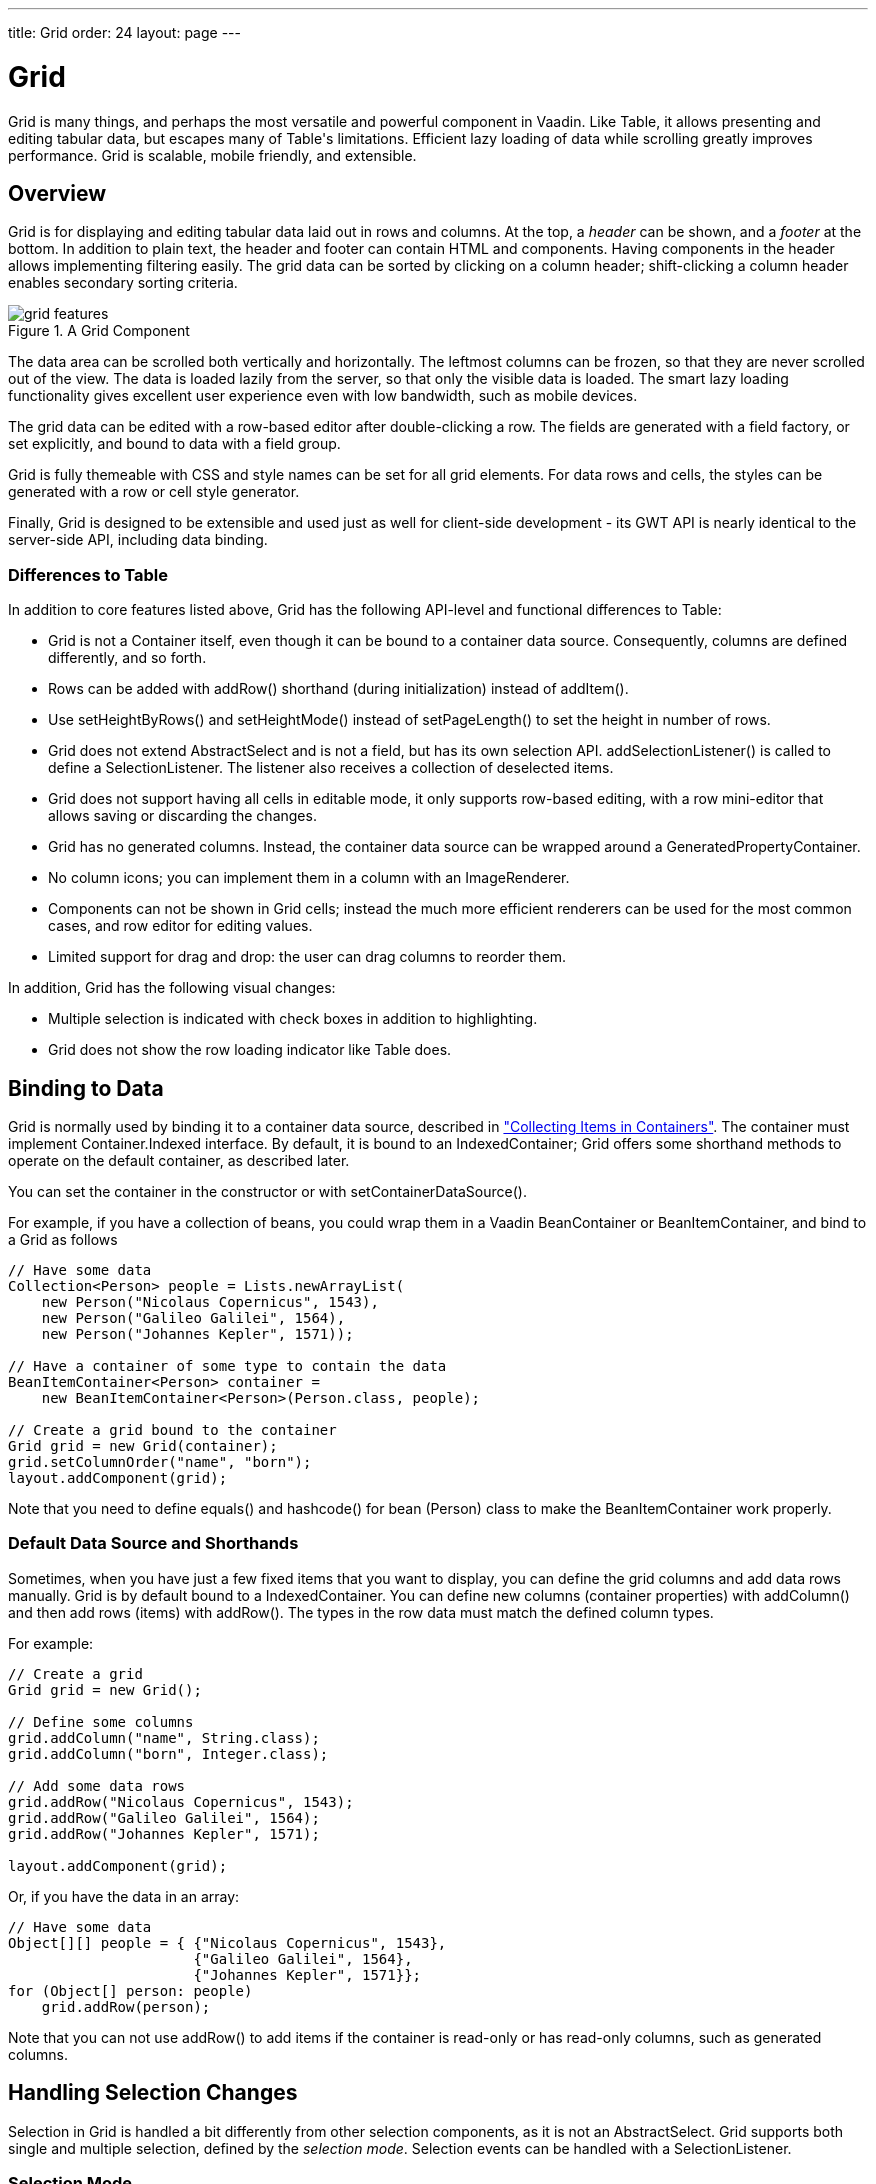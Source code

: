 ---
title: Grid
order: 24
layout: page
---

[[components.grid]]
= [classname]#Grid#

((("[classname]#Grid#")))
[classname]#Grid# is many things, and perhaps the most versatile and powerful
component in Vaadin. Like [classname]#Table#, it allows presenting and editing
tabular data, but escapes many of [classname]#Table#'s limitations. Efficient
lazy loading of data while scrolling greatly improves performance. Grid is
scalable, mobile friendly, and extensible.

[[components.grid.overview]]
== Overview

[classname]#Grid# is for displaying and editing tabular data laid out in rows
and columns. At the top, a __header__ can be shown, and a __footer__ at the
bottom. In addition to plain text, the header and footer can contain HTML and
components. Having components in the header allows implementing filtering
easily. The grid data can be sorted by clicking on a column header;
shift-clicking a column header enables secondary sorting criteria.

[[figure.components.grid.features]]
.A [classname]#Grid# Component
image::img/grid-features.png[]

The data area can be scrolled both vertically and horizontally. The leftmost
columns can be frozen, so that they are never scrolled out of the view. The data
is loaded lazily from the server, so that only the visible data is loaded. The
smart lazy loading functionality gives excellent user experience even with low
bandwidth, such as mobile devices.

The grid data can be edited with a row-based editor after double-clicking a row.
The fields are generated with a field factory, or set explicitly, and bound to
data with a field group.

Grid is fully themeable with CSS and style names can be set for all grid
elements. For data rows and cells, the styles can be generated with a row or
cell style generator.

Finally, [classname]#Grid# is designed to be extensible and used just as well
for client-side development - its GWT API is nearly identical to the server-side
API, including data binding.

[[components.grid.overview.table]]
=== Differences to Table

In addition to core features listed above, [classname]#Grid# has the following
API-level and functional differences to Table:

* Grid is not a [interfacename]#Container# itself, even though it can be bound to a container data source. Consequently, columns are defined differently, and so forth.
* Rows can be added with [methodname]#addRow()# shorthand (during initialization) instead of [methodname]#addItem()#.
* Use [methodname]#setHeightByRows()# and [methodname]#setHeightMode()# instead of [methodname]#setPageLength()# to set the height in number of rows.
* Grid does not extend [classname]#AbstractSelect# and is not a field, but has its own selection API. [methodname]#addSelectionListener()# is called to define a [interfacename]#SelectionListener#. The listener also receives a collection of deselected items.
* Grid does not support having all cells in editable mode, it only supports row-based editing, with a row mini-editor that allows saving or discarding the changes.
* Grid has no generated columns. Instead, the container data source can be wrapped around a [classname]#GeneratedPropertyContainer#.
* No column icons; you can implement them in a column with an [classname]#ImageRenderer#.
* Components can not be shown in Grid cells; instead the much more efficient renderers can be used for the most common cases, and row editor for editing values.
* Limited support for drag and drop: the user can drag columns to reorder them.

In addition, Grid has the following visual changes:

* Multiple selection is indicated with check boxes in addition to highlighting.
* Grid does not show the row loading indicator like Table does.



[[components.grid.data]]
== Binding to Data

[classname]#Grid# is normally used by binding it to a container data source,
described in
<<dummy/../../../framework/datamodel/datamodel-container#datamodel.container,"Collecting
Items in Containers">>. The container must implement
[interfacename]#Container.Indexed# interface. By default, it is bound to an
[classname]#IndexedContainer#; Grid offers some shorthand methods to operate on
the default container, as described later.

You can set the container in the constructor or with
[methodname]#setContainerDataSource()#.

For example, if you have a collection of beans, you could wrap them in a Vaadin
[classname]#BeanContainer# or [classname]#BeanItemContainer#, and bind to a [classname]#Grid# as follows


[source, java]
----
// Have some data
Collection<Person> people = Lists.newArrayList(
    new Person("Nicolaus Copernicus", 1543),
    new Person("Galileo Galilei", 1564),
    new Person("Johannes Kepler", 1571));

// Have a container of some type to contain the data
BeanItemContainer<Person> container =
    new BeanItemContainer<Person>(Person.class, people);

// Create a grid bound to the container
Grid grid = new Grid(container);
grid.setColumnOrder("name", "born");
layout.addComponent(grid);
----

Note that you need to define [methodname]#equals()# and [methodname]#hashcode()# for
bean ([classname]#Person#) class to make the [classname]#BeanItemContainer# work properly.

[[components.grid.basic.manual]]
=== Default Data Source and Shorthands

Sometimes, when you have just a few fixed items that you want to display, you
can define the grid columns and add data rows manually. [classname]#Grid# is by
default bound to a [classname]#IndexedContainer#. You can define new columns
(container properties) with [methodname]#addColumn()# and then add rows (items)
with [methodname]#addRow()#. The types in the row data must match the defined
column types.

For example:


[source, java]
----
// Create a grid
Grid grid = new Grid();

// Define some columns
grid.addColumn("name", String.class);
grid.addColumn("born", Integer.class);

// Add some data rows
grid.addRow("Nicolaus Copernicus", 1543);
grid.addRow("Galileo Galilei", 1564);
grid.addRow("Johannes Kepler", 1571);

layout.addComponent(grid);
----

Or, if you have the data in an array:


[source, java]
----
// Have some data
Object[][] people = { {"Nicolaus Copernicus", 1543},
                      {"Galileo Galilei", 1564},
                      {"Johannes Kepler", 1571}};
for (Object[] person: people)
    grid.addRow(person);
----

Note that you can not use [methodname]#addRow()# to add items if the container
is read-only or has read-only columns, such as generated columns.



[[components.grid.selection]]
== Handling Selection Changes

Selection in [classname]#Grid# is handled a bit differently from other selection
components, as it is not an [classname]#AbstractSelect#. Grid supports both
single and multiple selection, defined by the __selection mode__. Selection
events can be handled with a [interfacename]#SelectionListener#.

[[components.grid.selection.mode]]
=== Selection Mode

A [classname]#Grid# can be set to be in [literal]#++SINGLE++# (default),
[literal]#++MULTI++#, or [literal]#++NONE++# selection mode, defined in the
[classname]#Grid.SelectionMode# enum.


[source, java]
----
// Use single-selection mode (default)
grid.setSelectionMode(SelectionMode.SINGLE);
----

Empty (null) selection is allowed by default, but can be disabled
with [methodname]#setDeselectAllowed# in single-selection mode.

The selection is handled with a different selection model object in each
respective selection mode: [classname]#SingleSelectionModel#,
[classname]#MultiSelectionModel#, and [classname]#NoSelectionModel# (in which
selection is always empty).


[source, java]
----
// Pre-select an item
SingleSelectionModel selection =
    (SingleSelectionModel) grid.getSelectionModel();
selection.select( // Select 3rd item
    grid.getContainerDataSource().getIdByIndex(2));
----


[[components.grid.selection.single]]
=== Handling Selection

Changes in the selection can be handled with a
[interfacename]#SelectionListener#. You need to implement the
[methodname]#select()# method, which gets a [classname]#SelectionEvent# as
parameter. In addition to selection, you can handle clicks on rows or cells with
a [interfacename]#ItemClickListener#.

You can get the new selection from the selection event with
[methodname]#getSelected()#, which returns a set of item IDs, or more simply
from the grid or the selection model with [methodname]#getSelectedRow()#, which
returns the single selected item ID.

For example:


[source, java]
----
grid.addSelectionListener(selectionEvent -> { // Java 8
    // Get selection from the selection model
    Object selected = ((SingleSelectionModel)
        grid.getSelectionModel()).getSelectedRow();

    if (selected != null)
        Notification.show("Selected " +
            grid.getContainerDataSource().getItem(selected)
                .getItemProperty("name"));
    else
        Notification.show("Nothing selected");
});
----

The current selection can be obtained from the [classname]#Grid# object by
[methodname]#getSelectedRow()# or [methodname]#getSelectedRows()#, which return
one (in single-selection mode) or all (in multi-selection mode) selected items.


[WARNING]
====
Note that changes to the item set of the container data source are not
automatically reflected in the selection model and may cause the selection model
to refer to stale item IDs. This always occurs, for example, when you delete the
selected item or items. So, if you modify the item set of the container, you
should synchronize or reset the selection with the container, such as by calling
[methodname]#reset()# on the selection model.

====




[[components.grid.selection.multi]]
=== Multiple Selection

In the multiple selection mode, a user can select multiple items by clicking on
the checkboxes in the leftmost column, or by using the spacebar to select/deselect the currently focused row.
(space key is a customizable default).

[[figure.components.grid.selection.multi]]
.Multiple Selection in  [classname]#Grid#
image::img/grid-selection-multi.png[]

The selection is managed through the [classname]#MultiSelectionMode# class. The
currently selected rows can be set with [methodname]#setSelected()# by a
collection of item IDs, or you can use [methodname]#select()# to add items to
the selection.


[source, java]
----
// Grid in multi-selection mode
Grid grid = new Grid(exampleDataSource());
grid.setSelectionMode(SelectionMode.MULTI);

// Pre-select some items
MultiSelectionModel selection =
    (MultiSelectionModel) grid.getSelectionModel();
selection.setSelected( // Items 2-4
    grid.getContainerDataSource().getItemIds(2, 3));

----

The current selection can be read with [methodname]#getSelectedRows()#; either
in the [classname]#MultiSelectionMode# object or in the [classname]#Grid#.


[source, java]
----
// Allow deleting the selected items
Button delSelected = new Button("Delete Selected", e -> {
    // Delete all selected data items
    for (Object itemId: selection.getSelectedRows())
        grid.getContainerDataSource().removeItem(itemId);
    
    // Otherwise out of sync with container
    grid.getSelectionModel().reset();

    // Disable after deleting
    e.getButton().setEnabled(false);
});
delSelected.setEnabled(grid.getSelectedRows().size() > 0);
----

Changes in the selection can be handled with a
[interfacename]#SelectionListener#. The selection event object provides
[methodname]#getAdded()# and [methodname]#getRemoved()# to allow determining the
differences in the selection change.


[source, java]
----
// Handle selection changes
grid.addSelectionListener(selection -> { // Java 8
    Notification.show(selection.getAdded().size() +
                      " items added, " +
                      selection.getRemoved().size() +
                      " removed.");

    // Allow deleting only if there's any selected
    deleteSelected.setEnabled(
         grid.getSelectedRows().size() > 0);
});
----


[[components.grid.selection.clicks]]
=== Focus and Clicks

In addition to selecting rows, you can focus individual cells. The focus can be
moved with arrow keys and, if editing is enabled, pressing Enter opens the
editor. Normally pressing Tab or ShiftTab moves the focus to another component,
as usual.

In editing or unbuffered mode, Tab or ShiftTab moves the focus to
next or previous cell. From first or last last cell of the row focus is moved
to a previous or a next line respectively. Note you can make your own subclass of
[classname]#DefaultEditorEventHandler# and change this behavior.

With mouse, you can focus a cell by clicking on it. The clicks can be handled
with an [interfacename]#ItemClickListener#. The [classname]#ItemClickEvent#
object contains various information, most importantly the ID of the clicked row
and column.


[source, java]
----
grid.addItemClickListener(event -> // Java 8
    Notification.show("Value: " +
        container.getContainerProperty(event.getItemId(),
            event.getPropertyId()).getValue().toString()));
----

The clicked grid cell is also automatically focused.

The focus indication is themed so that the focused cell has a visible focus
indicator style by default, while the row doesn't. You can enable row focus, as
well as disable cell focus, in a custom theme. See <<components.grid.css>>.



[[components.grid.columns]]
== Configuring Columns

Columns are normally defined in the container data source. The
[methodname]#addColumn()# method can be used to add columns to a container that
supports it, such as the default [classname]#IndexedContainer#.

Column configuration is defined in [classname]#Grid.Column# objects, which can
be obtained from the grid with [methodname]#getColumn()# by the column
(property) ID.


[source, java]
----
Grid.Column bornColumn = grid.getColumn("born");
bornColumn.setHeaderCaption("Born");
----

In the following, we describe the basic column configuration.

[[components.grid.columns.order]]
=== Column Order

You can set the order of columns with [methodname]#setColumnOrder()# for the
grid. Columns that are not given for the method are placed after the specified
columns in their natural order.


[source, java]
----
grid.setColumnOrder("firstname", "lastname", "born",
                    "birthplace", "died");
----

Note that the method can not be used to hide columns. You can hide columns with
the [methodname]#removeColumn()#, as described later, or by hiding them in a
[classname]#GeneratedPropertyContainer#.


[[components.grid.columns.removing]]
=== Hiding Columns

Columns can be hidden by removing them with [methodname]#removeColumn()#. You
can remove all columns with [methodname]#removeAllColumns()#. The removed columns
are only removed from the grid, not from the container data source.

To restore a previously removed column, you can call [methodname]#addColumn()#
with the property ID. Instead of actually adding another column to the data
source, it merely restores the previously removed one. However, column settings
such as header or editor are not restored, but must be redone.

You can also hide columns at container-level. At least
[classname]#GeneratedpropertyContainer# allows doing so, as described in
<<dummy/../../../framework/datamodel/datamodel-container#datamodel.container.gpc,"GeneratedPropertyContainer">>.


[[components.grid.columns.captions]]
=== Column Captions

Column captions are displayed in the grid header. The default captions are
generated automatically from the property ID. You can set the header caption
explicitly through the column object with [methodname]#setHeaderCaption()#.


[source, java]
----
Grid.Column bornColumn = grid.getColumn("born");
bornColumn.setHeaderCaption("Born");
----

This is equivalent to setting it with [methodname]#setText()# for the header
cell; the [classname]#HeaderCell# also allows setting the caption in HTML or as
a component, as well as styling it, as described later in
<<components.grid.headerfooter>>.


[[components.grid.columns.width]]
=== Column Widths

Columns have by default undefined width, which causes automatic sizing based on
the widths of the displayed data. You can set column widths explicitly by pixel
value with [methodname]#setWidth()#, or relatively using expand ratios with
[methodname]#setExpandRatio()#.

When using expand ratios, the columns with a non-zero expand ratio use the extra
space remaining from other columns, in proportion to the defined ratios.

You can specify minimum and maximum widths for the expanding columns with
[methodname]#setMinimumWidth()# and [methodname]#setMaximumWidth()#,
respectively.

The user can resize columns by mouse dragging. In this case all the columns widths
are explicitly set to pixel values.


[[components.grid.columns.frozen]]
=== Frozen Columns

You can set the number of columns to be frozen with
[methodname]#setFrozenColumnCount()#, so that they are not scrolled off when
scrolling horizontally.


[source, java]
----
grid.setFrozenColumnCount(2);
----

Setting the count to [parameter]#0# disables frozen data columns; setting it to
[parameter]#-1# also disables the selection column in multi-selection mode.



[[components.grid.generatedcolumns]]
== Generating Columns

Columns with values computed from other columns or in some other way can be
generated with a container or data model that generates the property values. The
[classname]#GeneratedPropertyContainer# can be used for this purpose. It wraps
around any indexed container to extend its properties with read-only generated
properties. The generated properties can have same IDs as the original ones,
thereby replacing them with formatted or converted values. See
<<dummy/../../../framework/datamodel/datamodel-container#datamodel.container.gpc,"GeneratedPropertyContainer">>
for a detailed description of using it.

Generated columns are read-only, so you can not add grid rows with
[methodname]#addRow()#. In editable mode, editor fields are not generated for
generated columns.

Note that, while [classname]#GeneratedPropertyContainer# implements
[interfacename]#Container.Sortable#, the wrapped container might not, and also
sorting on the generated properties requires special handling. In such cases,
generated properties or the entire container might not actually be sortable.


[[components.grid.renderer]]
== Column Renderers

A __renderer__ is a feature that draws the client-side representation of a data
value. This allows having images, HTML, and buttons in grid cells.

[[figure.components.grid.renderer]]
.Column Renderers: Image, Date, HTML, and Button
image::img/grid-renderers.png[]

Renderers implement the [interfacename]#Renderer# interface. You set the column
renderer in the [classname]#Grid.Column# object as follows:


[source, java]
----
grid.addColumn("born", Integer.class);
...
Grid.Column bornColumn = grid.getColumn("born");
bornColumn.setRenderer(new NumberRenderer("born in %d AD"));
----

Renderers require a specific data type for the column. To convert to a property
type to a type required by a renderer, you can pass an optional
[interfacename]#Converter# to [methodname]#setRenderer()#, as described later in
this section. A converter can also be used to (pre)format the property values.
The converter is run on the server-side, before sending the values to the
client-side to be rendered with the renderer.

The following renderers are available, as defined in the server-side
[package]#com.vaadin.ui.renderers# package:

[classname]#ButtonRenderer#:: Renders the data value as the caption of a button. A
[interfacename]#RendererClickListener# can be given to handle the button clicks.

ifdef::web[]
Typically, a button renderer is used to display buttons for operating on a data
item, such as edit, view, delete, etc. It is not meaningful to store the button
captions in the data source, rather you want to generate them, and they are
usually all identical.


+
[source, java]
----
BeanItemContainer<Person> people =
    new BeanItemContainer<>(Person.class);

people.addBean(new Person("Nicolaus Copernicus", 1473));
people.addBean(new Person("Galileo Galilei", 1564));
people.addBean(new Person("Johannes Kepler", 1571));

// Generate button caption column
GeneratedPropertyContainer gpc =
    new GeneratedPropertyContainer(people);
gpc.addGeneratedProperty("delete",
    new PropertyValueGenerator<String>() {

    @Override
    public String getValue(Item item, Object itemId,
                           Object propertyId) {
        return "Delete"; // The caption
    }

    @Override
    public Class<String> getType() {
        return String.class;
    }
});

// Create a grid
Grid grid = new Grid(gpc);

// Render a button that deletes the data row (item)
grid.getColumn("delete")
    .setRenderer(new ButtonRenderer(e -> // Java 8
    grid.getContainerDataSource()
        .removeItem(e.getItemId())));
----
endif::web[]
[classname]#ImageRenderer#:: Renders the cell as an image. The column type must be a
[interfacename]#Resource#, as described in
<<dummy/../../../framework/application/application-resources#application.resources,"Images
and Other Resources">>; only [classname]#ThemeResource# and
[classname]#ExternalResource# are currently supported for images in
[classname]#Grid#.

ifdef::web[]

[source, java]
----
grid.addColumn("picture", Resource.class)
    .setRenderer(new ImageRenderer());
...
// Add some data rows
grid.addRow(new ThemeResource("img/copernicus-128px.jpg"),
            "Nicolaus Copernicus", 1543);
grid.addRow(new ThemeResource("img/galileo-128px.jpg"),
            "Galileo Galilei", 1564);
----

+
Instead of creating the resource objects explicitly, as was done above, you
could generate them dynamically from file name strings using a
[interfacename]#Converter# for the column.


+
[source, java]
----
// Define some columns
grid.addColumn("picture", String.class); // Filename
grid.addColumn("name", String.class);

// Set the image renderer
grid.getColumn("picture").setRenderer(new ImageRenderer(),
    new Converter<Resource, String>() {
        @Override
        public String convertToModel(Resource value,
            Class<? extends String> targetType, Locale l)
            throws Converter.ConversionException {
            return "not needed";
        }

        @Override
        public Resource convertToPresentation(String value,
            Class<? extends Resource> targetType, Locale l)
            throws Converter.ConversionException {
            return new ThemeResource("img/" + value);
        }

        @Override
        public Class<String> getModelType() {
            return String.class;
        }

        @Override
        public Class<Resource> getPresentationType() {
            return Resource.class;
        }
});

// Add some data rows
grid.addRow("copernicus-128px.jpg", "Nicolaus Copernicus");
grid.addRow("galileo-128px.jpg", "Galileo Galilei");
grid.addRow("kepler-128px.jpg", "Johannes Kepler");
----
+
You also need to define the row heights so that the images fit there. You can
set it in the theme for all data cells or for the column containing the images.

+
For the latter way, first define a CSS style name for grid and the column:


+
[source, java]
----
grid.setStyleName("gridwithpics128px");
grid.setCellStyleGenerator(cell ->
    "picture".equals(cell.getPropertyId())?
        "imagecol" : null);
----
ifdef::web[]
+
Then, define the style in CSS (Sass):
endif::web[]


+
[source, css]
----
.gridwithpics128px .imagecol {
    height: 128px;
    background: black;
    text-align: center;
}
----
endif::web[]
[classname]#DateRenderer#:: Formats a column with a [classname]#Date# type using string formatter. The
format string is same as for [methodname]#String.format()# in Java API. The date
is passed in the parameter index 1, which can be omitted if there is only one
format specifier, such as " [literal]#++%tF++#".

ifdef::web[]

[source, java]
----
Grid.Column bornColumn = grid.getColumn("born");
bornColumn.setRenderer(
    new DateRenderer("%1$tB %1$te, %1$tY",
                     Locale.ENGLISH));
----

+
Optionally, a locale can be given. Otherwise, the default locale (in the
component tree) is used.

endif::web[]
[classname]#HTMLRenderer#:: Renders the cell as HTML. This allows formatting cell content, as well as using
HTML features such as hyperlinks.

ifdef::web[]
First, set the renderer in the [classname]#Grid.Column# object:


+
[source, java]
----
grid.addColumn("link", String.class)
    .setRenderer(new HtmlRenderer());
----
ifdef::web[]
+
Then, in the grid data, give the cell content:
endif::web[]


+
[source, java]
----
grid.addRow("Nicolaus Copernicus", 1543,
            "<a href='http://en.wikipedia.org/wiki/" +
            "Nicolaus_Copernicus' target='_top'>info</a>");
----
+
You could also use a [interfacename]#PropertyFormatter# or a generated column to
generate the HTML for the links.

endif::web[]
[classname]#NumberRenderer#:: Formats column values with a numeric type extending [classname]#Number#:
[classname]#Integer#, [classname]#Double#, etc. The format can be specified
either by the subclasses of [classname]#java.text.NumberFormat#, namely
[classname]#DecimalFormat# and [classname]#ChoiceFormat#, or by
[methodname]#String.format()#.

ifdef::web[]
For example:


+
[source, java]
----
// Define some columns
grid.addColumn("name", String.class);
grid.addColumn("born", Integer.class);
grid.addColumn("sletters", Integer.class);
grid.addColumn("rating", Double.class);

// Use decimal format
grid.getColumn("born").setRenderer(new NumberRenderer(
    new DecimalFormat("in #### AD")));

// Use textual formatting on numeric ranges
grid.getColumn("sletters").setRenderer(new NumberRenderer(
    new ChoiceFormat("0#none|1#one|2#multiple")));

// Use String.format() formatting
grid.getColumn("rating").setRenderer(new NumberRenderer(
    "%02.4f", Locale.ENGLISH));

// Add some data rows
grid.addRow("Nicolaus Copernicus", 1473, 2, 0.4);
grid.addRow("Galileo Galilei",     1564, 0, 4.2);
grid.addRow("Johannes Kepler",     1571, 1, 2.3);
----
endif::web[]
[classname]#ProgressBarRenderer#:: Renders a progress bar in a column with a [classname]#Double# type. The value
must be between 0.0 and 1.0.

ifdef::web[]
For example:


+
[source, java]
----
// Define some columns
grid.addColumn("name", String.class);
grid.addColumn("rating", Double.class)
    .setRenderer(new ProgressBarRenderer());

// Add some data rows
grid.addRow("Nicolaus Copernicus", 0.1);
grid.addRow("Galileo Galilei",     0.42);
grid.addRow("Johannes Kepler",     1.0);
----
endif::web[]
[classname]#TextRenderer#:: Displays plain text as is. Any HTML markup is quoted.



[[components.grid.renderer.custom]]
=== Custom Renderers

Renderers are component extensions that require a client-side counterpart. See
<<dummy/../../../framework/clientsidewidgets/clientsidewidgets-grid#clientsidewidgets.grid.renderers,"Renderers">>
for information on implementing custom renderers.


[[components.grid.renderer.converter]]
=== Converting for Rendering

Optionally, you can give a [interfacename]#Converter# in the
[methodname]#setRenderer()#, or define it for the column, to convert the data
value to an intermediary representation that is rendered by the renderer. For
example, when using an [classname]#ImageRenderer#, you could store the image file name
in the data column, which the converter would convert to a resource, which would
then be rendered by the renderer.

In this example, we use a converter and [classname]#HTMLRenderer# to display boolean
values as FontAwesome icons
[source, java]

----
// Have a column for hyperlink paths to Wikipedia
grid.addColumn("truth", Boolean.class);
Grid.Column truth = grid.getColumn("truth");
truth.setRenderer(new HtmlRenderer(),
    new StringToBooleanConverter(
        FontAwesome.CHECK_CIRCLE_O.getHtml(),
        FontAwesome.CIRCLE_O.getHtml()));
...
----

In the following example, we use a converter to format URL paths to complete
HTML hyperlinks with [classname]#HTMLRenderer#:


[source, java]
----
// Have a column for hyperlink paths to Wikipedia
grid.addColumn("link", String.class);

Grid.Column linkColumn = grid.getColumn("link");
linkColumn.setRenderer(new HtmlRenderer(),
                       new Converter<String,String>(){
    @Override
    public String convertToModel(String value,
        Class<? extends String> targetType, Locale locale)
        throws Converter.ConversionException {
        return "not implemented";
    }

    @Override
    public String convertToPresentation(String value,
        Class<? extends String> targetType, Locale locale)
        throws Converter.ConversionException {
        return "<a href='http://en.wikipedia.org/wiki/" +
                value + "' target='_blank'>more info</a>";
    }

    @Override
    public Class<String> getModelType() {
        return String.class;
    }

    @Override
    public Class<String> getPresentationType() {
        return String.class;
    }
});

// Data with a hyperlink path in the third column
grid.addRow("Nicolaus Copernicus", 1473,
            "Nicolaus_Copernicus");
...
----

A [classname]#GeneratedPropertyContainer# could be used for much the same
purpose.



[[components.grid.headerfooter]]
== Header and Footer

A grid by default has a header, which displays column names, and can have a
footer. Both can have multiple rows and neighbouring header row cells can be
joined to feature column groups.

[[components.grid.headerfooter.adding]]
=== Adding and Removing Header and Footer Rows

A new header row is added with [methodname]#prependHeaderRow()#, which adds it
at the top of the header, [methodname]#appendHeaderRow()#, which adds it at the
bottom of the header, or with [methodname]#addHeaderRowAt()#, which inserts it
at the specified 0-base index. All of the methods return a
[classname]#HeaderRow# object, which you can use to work on the header further.


[source, java]
----
// Group headers by joining the cells
HeaderRow groupingHeader = grid.prependHeaderRow();
...

// Create a header row to hold column filters
HeaderRow filterRow = grid.appendHeaderRow();
...
----

Similarly, you can add footer rows with [methodname]#appendFooterRow()#,
[methodname]#prependFooterRow()#, and [methodname]#addFooterRowAt()#.


[[components.grid.headerfooter.joining]]
=== Joining Header and Footer Cells

You can join two or more header or footer cells with the [methodname]#join()#
method. For header cells, the intention is usually to create column grouping,
while for footer cells, you typically calculate sums or averages.


[source, java]
----
// Group headers by joining the cells
HeaderRow groupingHeader = grid.prependHeaderRow();
HeaderCell namesCell = groupingHeader.join(
    groupingHeader.getCell("firstname"),
    groupingHeader.getCell("lastname"))
        .setText("Person");
HeaderCell yearsCell = groupingHeader.join(
    groupingHeader.getCell("born"),
    groupingHeader.getCell("died"),
    groupingHeader.getCell("lived"))
        .setText("Dates of Life");
----


[[components.grid.headerfooter.content]]
=== Text and HTML Content

You can set the header caption with [methodname]#setText()#, in which case any
HTML formatting characters are quoted to ensure security.


[source, java]
----
HeaderRow mainHeader = grid.getDefaultHeaderRow();
mainHeader.getCell("firstname").setText("First Name");
mainHeader.getCell("lastname").setText("Last Name");
mainHeader.getCell("born").setText("Born In");
mainHeader.getCell("died").setText("Died In");
mainHeader.getCell("lived").setText("Lived For");
----

To use raw HTML in the captions, you can use [methodname]#setHtml()#.


[source, java]
----
namesCell.setHtml("<b>Names</b>");
yearsCell.setHtml("<b>Years</b>");
----


[[components.grid.headerfooter.components]]
=== Components in Header or Footer

You can set a component in a header or footer cell with
[methodname]#setComponent()#. Often, this feature is used to allow filtering, as
described in <<components.grid.filtering>>, which also gives an example of the
use.



[[components.grid.filtering]]
== Filtering

The ability to include components in the grid header can be used to create
filters for the grid data. Filtering is done in the container data source, so
the container must be of type that implements
[interfacename]#Container.Filterable#.

[[figure.components.grid.filtering]]
.Filtering Grid
image::img/grid-filtering.png[]

The filtering illustrated in <<figure.components.grid.filtering>> can be created
as follows:


[source, java]
----
// Have a filterable container
IndexedContainer container = exampleDataSource();

// Create a grid bound to it
Grid grid = new Grid(container);
grid.setSelectionMode(SelectionMode.NONE);
grid.setWidth("500px");
grid.setHeight("300px");

// Create a header row to hold column filters
HeaderRow filterRow = grid.appendHeaderRow();

// Set up a filter for all columns
for (Object pid: grid.getContainerDataSource()
                     .getContainerPropertyIds()) {
    HeaderCell cell = filterRow.getCell(pid);
    
    // Have an input field to use for filter
    TextField filterField = new TextField();
    filterField.setColumns(8);
    
    // Update filter When the filter input is changed
    filterField.addTextChangeListener(change -> {
        // Can't modify filters so need to replace
        container.removeContainerFilters(pid);
        
        // (Re)create the filter if necessary
        if (! change.getText().isEmpty())
            container.addContainerFilter(
                new SimpleStringFilter(pid,
                    change.getText(), true, false));
    });
    cell.setComponent(filterField);
}
----


[[components.grid.sorting]]
== Sorting

A user can sort the data in a grid on a column by clicking the column header.
Clicking another time on the current sort column reverses the sort direction.
Clicking on other column headers while keeping the Shift key pressed adds a
secondary or more sort criteria.

[[figure.components.grid.sorting]]
.Sorting Grid on Multiple Columns
image::img/grid-sorting.png[]

Defining sort criteria programmatically can be done with the various
alternatives of the [methodname]#sort()# method. You can sort on a specific
column with [methodname]#sort(Object propertyId)#, which defaults to ascending
sorting order, or [methodname]#sort(Object propertyId, SortDirection
direction)#, which allows specifying the sort direction.


[source, java]
----
grid.sort("name", SortDirection.DESCENDING);
----

To sort on multiple columns, you need to use the fluid sort API with
[methodname]#sort(Sort)#, which allows chaining sorting rules. Sorting rules are
created with the static [methodname]#by()# method, which defines the primary
sort column, and [methodname]#then()#, which can be used to specify any
secondary sort columns. They default to ascending sort order, but the sort
direction can be given with an optional parameter.


[source, java]
----
// Sort first by city and then by name 
grid.sort(Sort.by("city", SortDirection.ASCENDING)
              .then("name", SortDirection.DESCENDING));
----

The container data source must support sorting. At least, it must implement
[interfacename]#Container.Sortable#. Note that when using
[classname]#GeneratedPropertyContainer#, as described in
<<components.grid.generatedcolumns>>, even though the container implements the
interface, the wrapped container must also support it. Also, the generated
properties are not normally sortable, but require special handling to enable
sorting.


[[components.grid.editing]]
== Editing

Grid supports line-based editing, where double-clicking a row opens the row
editor. In the editor, the input fields can be edited, as well as navigated with
Tab and ShiftTab keys. If validation fails, an error is displayed and the user
can correct the inputs.

To enable editing, you need to call [methodname]#setEditorEnabled(true)# for the
grid.


[source, java]
----
Grid grid = new Grid(GridExample.exampleDataSource());
grid.setEditorEnabled(true);
----

Grid supports two row editor modes - buffered and unbuffered. Default mode is
buffered. The mode could be changed by [methodname]#setBuffered(false)#

[[components.grid.editing.buffered]]
=== Buffered Mode

The editor has a [guibutton]#Save# button that commits
the data item to the container data source and closes the editor.  A
[guibutton]#Cancel# button discards the changes and exits the editor.

A row under editing is illustrated in <<figure.components.grid.editing>>.

[[figure.components.grid.editing]]
.Editing a Grid Row
image::img/grid-editor-basic.png[]

[[components.grid.editing.unbuffered]]
=== Unbuffered Mode

The editor has no buttons and all changed data is provided directly
to the container. If another row is clicked, row editor for current row is closed and
a row editor for the clicked row is opened.

[[components.grid.editing.fields]]
=== Editor Fields

The editor fields are by default generated with a [interfacename]#FieldFactory#
and bound to the container data source with a [classname]#FieldGroup#, which
also handles tasks such as validation, as explained later.

To disable editing in a particular column, you can call
[methodname]#setEditable()# in the [classname]#Column# object with
[parameter]#false# parameter.

[[components.grid.editing.editorfields]]
=== Customizing Editor Fields

The editor fields are normally created by the field factory of the editor's field
group, which creates the fields according to the data types of their respective
columns. To customize the editor fields of specific properties, such as to style
them or to set up validation, you can provide them with
[methodname]#setEditorField()# in the respective columns.

In the following example, we configure a field with validation and styling:


[source, java]
----
TextField nameEditor = new TextField();

// Custom CSS style
nameEditor.addStyleName("nameeditor");

// Custom validation
nameEditor.addValidator(new RegexpValidator(
    "^\\p{Alpha}+ \\p{Alpha}+$",
    "Need first and last name"));

grid.getColumn("name").setEditorField(nameEditor);
----

Setting an editor field to [parameter]#null# deletes the currently existing
editor field, whether it was automatically generated or set explicitly with the
setter. It will be regenerated with the factory the next time it is needed.


ifdef::web[]
[[components.grid.editing.captions]]
=== Customizing Editor Buttons

In buffered mode, the editor has two buttons: [guibutton]#Save# and [guibutton]#Cancel#. You can
set their captions with [methodname]#setEditorSaveCaption()# and
[methodname]#setEditorCancelCaption()#, respectively.

In the following example, we demonstrate one way to translate the captions:


[source, java]
----
// Captions are stored in a resource bundle
ResourceBundle bundle = ResourceBundle.getBundle(
    MyAppCaptions.class.getName(),
    Locale.forLanguageTag("fi")); // Finnish

// Localize the editor button captions
grid.setEditorSaveCaption(
    bundle.getString(MyAppCaptions.SaveKey));
grid.setEditorCancelCaption(
    bundle.getString(MyAppCaptions.CancelKey));
----

endif::web[]

[[components.grid.editing.fieldgroup]]
=== Binding to Data with a Field Group

Data binding to the item under editing is handled with a
[classname]#FieldGroup#, which you need to set with
[methodname]#setEditorFieldGroup#. This is mostly useful when using
special-purpose field groups, such as [classname]#BeanFieldGroup# to enable bean
validation.

For example, assuming that we want to enable bean validation for a bean such as
the following:


[source, java]
----
public class Person implements Serializable {
    @NotNull
    @Size(min=2, max=10)
    private String name;
    
    @Min(1)
    @Max(130)       
    private int age;
    ...]
----

We can now use a [classname]#BeanFieldGroup# in the [classname]#Grid# as
follows:


[source, java]
----
Grid grid = new Grid(exampleBeanDataSource());
grid.setColumnOrder("name", "age");
grid.setEditorEnabled(true);

// Enable bean validation for the data
grid.setEditorFieldGroup(
    new BeanFieldGroup<Person>(Person.class));

// Have some extra validation in a field
TextField nameEditor = new TextField();
nameEditor.addValidator(new RegexpValidator(
    "^\\p{Alpha}+ \\p{Alpha}+$",
    "Need first and last name"));
grid.setEditorField("name", nameEditor);
----

To use bean validation as in the example above, you need to include an
implementation of the Bean Validation API in the classpath, as described in
<<dummy/../../../framework/datamodel/datamodel-itembinding#datamodel.itembinding.beanvalidation,"Bean
Validation">>.


ifdef::web[]
[[components.grid.editing.validation]]
=== Handling Validation Errors

The input fields are validated when the value is updated. The default
error handler displays error indicators in the invalid fields, as well as the
first error in the editor.

[[figure.components.grid.errors]]
.Editing a Grid Row
image::img/grid-editor-errors.png[]

You can modify the error handling by implementing a custom
[interfacename]#EditorErrorHandler# or by extending the
[classname]#DefaultEditorErrorHandler#.

endif::web[]

[[components.grid.editing.fieldfactory]]
=== Editor Field Factory

The fields are generated by the [classname]#FieldFactory# of the field group;
you can also set it with [methodname]#setEditorFieldFactory()#. Alternatively,
you can create the editor fields explicitly with [methodname]#setEditorField()#.

[[components.grid.scrolling]]
== Programmatic Scrolling

You can scroll to first item with [methodname]#scrollToStart()#, to end with
[methodname]#scrollToEnd()#, or to a specific row with [methodname]#scrollTo()#.


[[components.grid.stylegeneration]]
== Generating Row or Cell Styles

You can style entire rows with a [interfacename]#RowStyleGenerator# or
individual cells with a [interfacename]#CellStyleGenerator#.

[[components.grid.stylegeneration.row]]
=== Generating Row Styles

You set a [interfacename]#RowStyleGenerator# to a grid with
[methodname]#setRowStyleGenerator()#. The [methodname]#getStyle()# method gets a
[classname]#RowReference#, which contains various information about the row and
a reference to the grid, and should return a style name or [parameter]#null# if
no style is generated.

For example, to add a style names to rows having certain values in one column,
you can style them as follows:


[source, java]
----
grid.setRowStyleGenerator(rowRef -> {// Java 8
    if (! ((Boolean) rowRef.getItem()
                           .getItemProperty("alive")
                           .getValue()).booleanValue())
        return "grayed";
    else
        return null;
});
----

You could then style the rows with CSS as follows:


[source, css]
----
.v-grid-row.grayed {
    color: gray;
}
----


[[components.grid.stylegeneration.cell]]
=== Generating Cell Styles

You set a [interfacename]#CellStyleGenerator# to a grid with
[methodname]#setCellStyleGenerator()#. The [methodname]#getStyle()# method gets
a [classname]#CellReference#, which contains various information about the cell
and a reference to the grid, and should return a style name or [parameter]#null#
if no style is generated.

For example, to add a style name to a specific column, you can match on the
property ID of the column as follows:


[source, java]
----
grid.setCellStyleGenerator(cellRef -> // Java 8
    "born".equals(cellRef.getPropertyId())?
        "rightalign" : null);
----

You could then style the cells with a CSS rule as follows:


[source, css]
----
.v-grid-cell.rightalign {
    text-align: right;
}
----



[[components.grid.css]]
== Styling with CSS


[source, css]
----
.v-grid {
  .v-grid-scroller, .v-grid-scroller-horizontal { }
  .v-grid-tablewrapper {
    .v-grid-header {
      .v-grid-row {
        .v-grid-cell, .frozen, .v-grid-cell-focused { }
      }
    }
    .v-grid-body {
      .v-grid-row,
      .v-grid-row-stripe,
      .v-grid-row-has-data {
        .v-grid-cell, .frozen, .v-grid-cell-focused { }
      }
    }
    .v-grid-footer {
      .v-grid-row {
        .v-grid-cell, .frozen, .v-grid-cell-focused { }
      }
    }
  }
  .v-grid-header-deco { }
  .v-grid-footer-deco { }
  .v-grid-horizontal-scrollbar-deco { }
  .v-grid-editor {
    .v-grid-editor-cells { }
    .v-grid-editor-footer {
      .v-grid-editor-message { }
      .v-grid-editor-buttons {
        .v-grid-editor-save { }
        .v-grid-editor-cancel { }
      }
    }
  }
}
----

A [classname]#Grid# has an overall [literal]#++v-grid++# style. The actual grid
has three parts: a header, a body, and a footer. The scrollbar is a custom
element with [literal]#++v-grid-scroller++# style. In addition, there are some
decoration elements.

Grid cells, whether thay are in the header, body, or footer, have a basic
[literal]#++v-grid-cell++# style. Cells in a frozen column additionally have a
[literal]#++frozen++# style. Rows have [literal]#++v-grid-row++# style, and
every other row has additionally a [literal]#++v-grid-row-stripe++# style.

The focused row has additionally [literal]#++v-grid-row-focused++# style and
focused cell [literal]#++v-grid-cell-focused++#. By default, cell focus is
visible, with the border stylable with [parameter]#$v-grid-cell-focused-border#
parameter in Sass. Row focus has no visible styling, but can be made visible
with the [parameter]#$v-grid-row-focused-background-color# parameter or with a
custom style rule.

In editing mode, a [literal]#++v-grid-editor++# overlay is placed on the row
under editing. In addition to the editor field cells, it has an error message
element, as well as the buttons.


((()))


